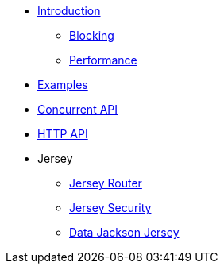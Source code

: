 * xref:introduction.adoc[Introduction]
** xref:blocking.adoc[Blocking]
** xref:performance.adoc[Performance]
* xref:servicetalk-examples::index.adoc[Examples]
* xref:servicetalk-concurrent-api::index.adoc[Concurrent API]
* xref:servicetalk-http-api::index.adoc[HTTP API]
* Jersey
** xref:servicetalk-http-router-jersey::index.adoc[Jersey Router]
** xref:servicetalk-http-security-jersey::index.adoc[Jersey Security]
** xref:servicetalk-data-jackson-jersey::index.adoc[Data Jackson Jersey]


